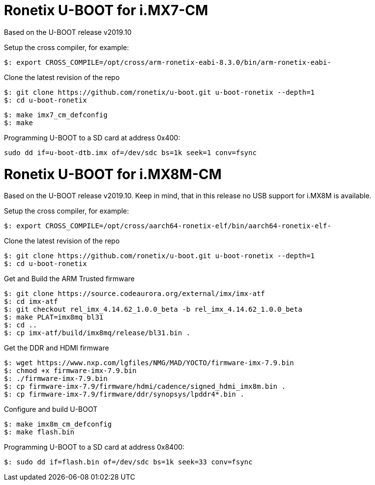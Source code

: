 = Ronetix U-BOOT for i.MX7-CM

Based on the U-BOOT release v2019.10

Setup the cross compiler, for example:
[source,console]
$: export CROSS_COMPILE=/opt/cross/arm-ronetix-eabi-8.3.0/bin/arm-ronetix-eabi-

Clone the latest revision of the repo
[source,console]
$: git clone https://github.com/ronetix/u-boot.git u-boot-ronetix --depth=1
$: cd u-boot-ronetix

[source,console]
$: make imx7_cm_defconfig
$: make

Programming U-BOOT to a SD card at address 0x400:
[source,console]
sudo dd if=u-boot-dtb.imx of=/dev/sdc bs=1k seek=1 conv=fsync


= Ronetix U-BOOT for i.MX8M-CM
Based on the U-BOOT release v2019.10.
Keep in mind, that in this release no USB support for i.MX8M is available.

Setup the cross compiler, for example:
[source,console]
$: export CROSS_COMPILE=/opt/cross/aarch64-ronetix-elf/bin/aarch64-ronetix-elf-

Clone the latest revision of the repo
[source,console]
$: git clone https://github.com/ronetix/u-boot.git u-boot-ronetix --depth=1
$: cd u-boot-ronetix

Get and Build the ARM Trusted firmware
[source,console]
$: git clone https://source.codeaurora.org/external/imx/imx-atf
$: cd imx-atf
$: git checkout rel_imx_4.14.62_1.0.0_beta -b rel_imx_4.14.62_1.0.0_beta
$: make PLAT=imx8mq bl31
$: cd ..
$: cp imx-atf/build/imx8mq/release/bl31.bin .

Get the DDR and HDMI firmware
[source,console]
$: wget https://www.nxp.com/lgfiles/NMG/MAD/YOCTO/firmware-imx-7.9.bin
$: chmod +x firmware-imx-7.9.bin
$: ./firmware-imx-7.9.bin
$: cp firmware-imx-7.9/firmware/hdmi/cadence/signed_hdmi_imx8m.bin .
$: cp firmware-imx-7.9/firmware/ddr/synopsys/lpddr4*.bin .

Configure and build U-BOOT
[source,console]
$: make imx8m_cm_defconfig
$: make flash.bin

Programming U-BOOT to a SD card at address 0x8400:
[source,console]
$: sudo dd if=flash.bin of=/dev/sdc bs=1k seek=33 conv=fsync

